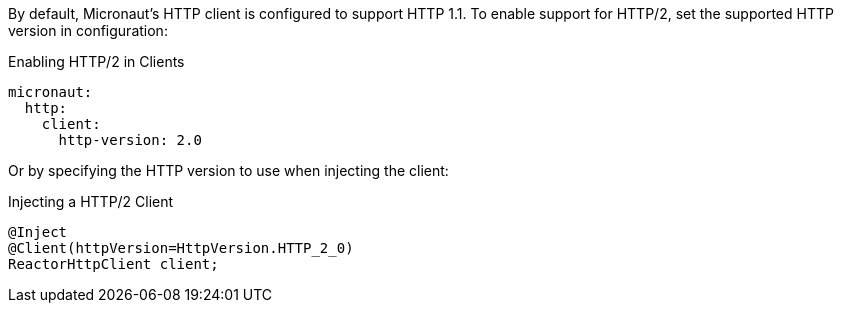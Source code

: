 By default, Micronaut's HTTP client is configured to support HTTP 1.1. To enable support for HTTP/2, set the supported HTTP version in configuration:

.Enabling HTTP/2 in Clients
[source,yaml]
----
micronaut:
  http:
    client:
      http-version: 2.0
----

Or by specifying the HTTP version to use when injecting the client:

.Injecting a HTTP/2 Client
[source,java]
----
@Inject
@Client(httpVersion=HttpVersion.HTTP_2_0)
ReactorHttpClient client;
----
